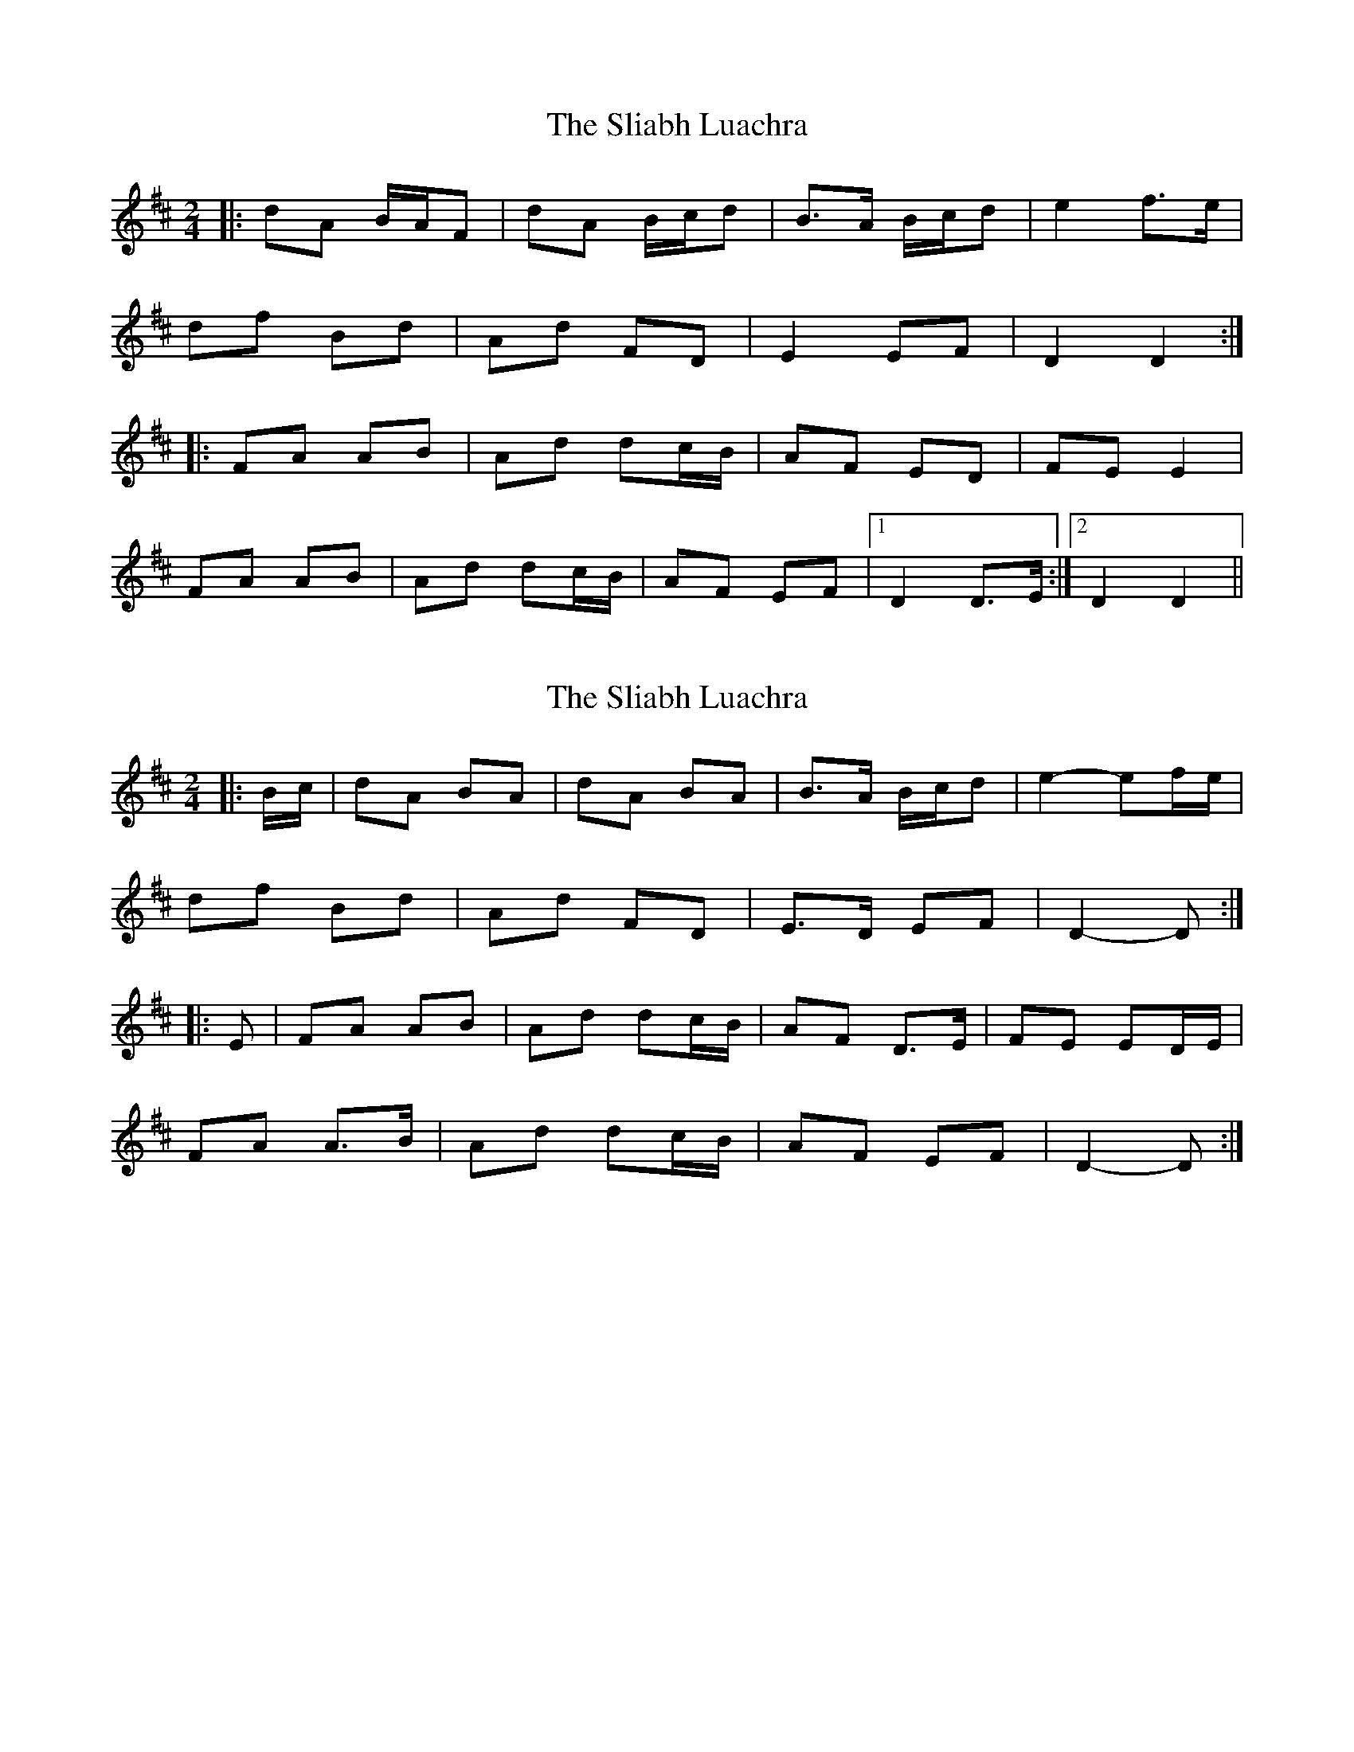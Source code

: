 X: 1
T: Sliabh Luachra, The
Z: dasonance
S: https://thesession.org/tunes/7045#setting7045
R: polka
M: 2/4
L: 1/8
K: Dmaj
|:dA B/A/F|dA B/c/d|B>A B/c/d|e2 f>e|
df Bd|Ad FD|E2 EF|D2 D2:|
|:FA AB|Ad dc/B/|AF ED|FE E2|
FA AB|Ad dc/B/|AF EF|1D2 D>E:|2D2 D2||
X: 2
T: Sliabh Luachra, The
Z: ceolachan
S: https://thesession.org/tunes/7045#setting18637
R: polka
M: 2/4
L: 1/8
K: Dmaj
|: B/c/ |dA BA | dA BA | B>A B/c/d |e2- ef/e/ |
df Bd | Ad FD | E>D EF | D2- D :|
|: E |FA AB | Ad dc/B/ | AF D>E | FE ED/E/ |
FA A>B | Ad dc/B/ | AF EF | D2- D :|
X: 3
T: Sliabh Luachra, The
Z: Nigel Gatherer
S: https://thesession.org/tunes/7045#setting30716
R: polka
M: 2/4
L: 1/8
K: Dmaj
D | FA A>B | Ad e/d/c/B/ | AF F>D | FE E>D |
FA A>B | Ad e/d/c/B/ | AF E>F | D3 :|
A | dA Ac | dA Ad | B>A Bd | e3 c |
df Bd | Ad B/A/G/F/ | E>D EF | D3 :|
